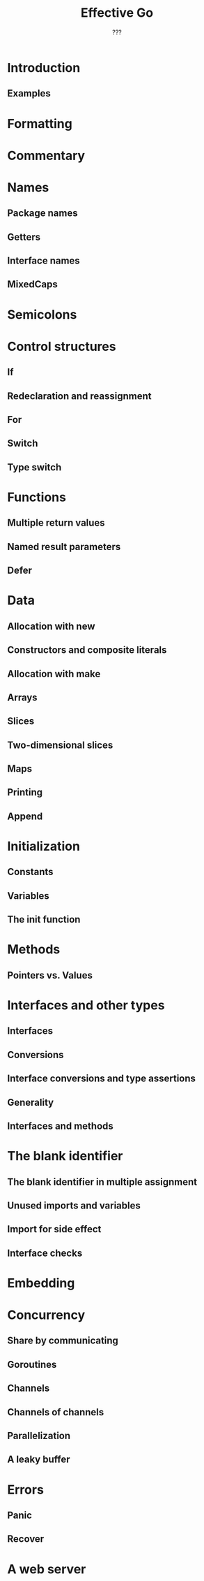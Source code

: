 #+TITLE: Effective Go
#+AUTHOR: ???
#+STARTUP: entitiespretty

* Introduction
** Examples

* Formatting
* Commentary
* Names
** Package names
** Getters
** Interface names
** MixedCaps

* Semicolons
* Control structures
** If
** Redeclaration and reassignment
** For
** Switch
** Type switch

* Functions
** Multiple return values
** Named result parameters
** Defer

* Data
** Allocation with new
** Constructors and composite literals
** Allocation with make
** Arrays
** Slices
** Two-dimensional slices
** Maps
** Printing
** Append

* Initialization
** Constants
** Variables
** The init function

* Methods
** Pointers vs. Values

* Interfaces and other types
** Interfaces
** Conversions
** Interface conversions and type assertions
** Generality
** Interfaces and methods

* The blank identifier
** The blank identifier in multiple assignment
** Unused imports and variables
** Import for side effect
** Interface checks

* Embedding
* Concurrency
** Share by communicating
** Goroutines
** Channels
** Channels of channels
** Parallelization
** A leaky buffer

* Errors
** Panic
** Recover

* A web server
